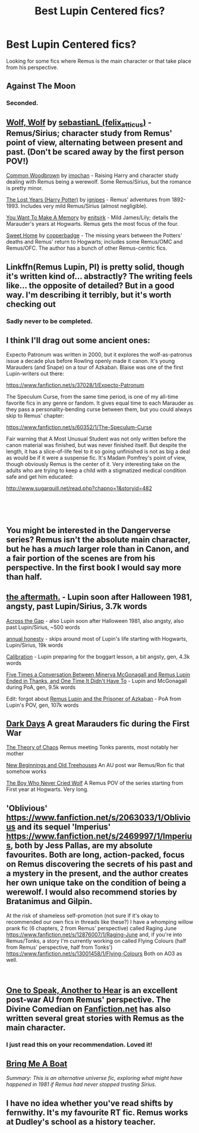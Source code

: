 #+TITLE: Best Lupin Centered fics?

* Best Lupin Centered fics?
:PROPERTIES:
:Author: kidnylo
:Score: 28
:DateUnix: 1540951687.0
:DateShort: 2018-Oct-31
:END:
Looking for some fics where Remus is the main character or that take place from his perspective.


** Against The Moon
:PROPERTIES:
:Author: AnorOmnis
:Score: 8
:DateUnix: 1540968308.0
:DateShort: 2018-Oct-31
:END:

*** Seconded.
:PROPERTIES:
:Author: bernstien
:Score: 2
:DateUnix: 1541001130.0
:DateShort: 2018-Oct-31
:END:


** [[https://archiveofourown.org/works/16126862][Wolf, Wolf]] by [[https://archiveofourown.org/users/felix_atticus/pseuds/sebastianL][sebastianL (felix_atticus)]] - Remus/Sirius; character study from Remus' point of view, alternating between present and past. (Don't be scared away by the first person POV!)

[[https://archiveofourown.org/works/927712][Common Woodbrown]] by [[https://archiveofourown.org/users/imochan/pseuds/imochan][imochan]] - Raising Harry and character study dealing with Remus being a werewolf. Some Remus/Sirius, but the romance is pretty minor.

[[https://archiveofourown.org/series/904][The Lost Years (Harry Potter)]] by [[https://archiveofourown.org/users/ignipes/pseuds/ignipes][ignipes]] - Remus' adventures from 1892-1993. Includes very mild Remus/Sirius (almost negligible).

[[https://www.fanfiction.net/s/3503913/1/You-Want-To-Make-A-Memory][You Want To Make A Memory]] by [[https://www.fanfiction.net/u/530161/enitsirk][enitsirk]] - Mild James/Lily; details the Marauder's years at Hogwarts. Remus gets the most focus of the four.

[[https://archiveofourown.org/works/974964][Sweet Home]] by [[https://archiveofourown.org/users/copperbadge/pseuds/copperbadge][copperbadge]] - The missing years between the Potters' deaths and Remus' return to Hogwarts; includes some Remus/OMC and Remus/OFC. The author has a bunch of other Remus-centric fics.
:PROPERTIES:
:Author: rosep121212
:Score: 7
:DateUnix: 1540955271.0
:DateShort: 2018-Oct-31
:END:


** Linkffn(Remus Lupin, PI) is pretty solid, though it's written kind of... abstractly? The writing feels like... the opposite of detailed? But in a good way. I'm describing it terribly, but it's worth checking out
:PROPERTIES:
:Author: bgottfried91
:Score: 3
:DateUnix: 1540956131.0
:DateShort: 2018-Oct-31
:END:

*** Sadly never to be completed.
:PROPERTIES:
:Author: bernstien
:Score: 2
:DateUnix: 1541001170.0
:DateShort: 2018-Oct-31
:END:


** I think I'll drag out some ancient ones:

Expecto Patronum was written in 2000, but it explores the wolf-as-patronus issue a decade plus before Rowling openly made it canon. It's young Marauders (and Snape) on a tour of Azkaban. Blaise was one of the first Lupin-writers out there:

[[https://www.fanfiction.net/s/37028/1/Expecto-Patronum]]

The Speculum Curse, from the same time period, is one of my all-time favorite fics in any genre or fandom. It gives equal time to each Marauder as they pass a personality-bending curse between them, but you could always skip to Remus' chapter:

[[https://www.fanfiction.net/s/60352/1/The-Speculum-Curse]]

Fair warning that A Most Unusual Student was not only written before the canon material was finished, but was never finished itself. But despite the length, it has a slice-of-life feel to it so going unfinished is not as big a deal as would be if it were a suspense fic. It's Madam Pomfrey's point of view, though obviously Remus is the center of it. Very interesting take on the adults who are trying to keep a child with a stigmatized medical condition safe and get him educated:

[[http://www.sugarquill.net/read.php?chapno=1&storyid=482]]

​

​
:PROPERTIES:
:Score: 3
:DateUnix: 1540992250.0
:DateShort: 2018-Oct-31
:END:


** You might be interested in the Dangerverse series? Remus isn't the absolute main character, but he has a /much/ larger role than in Canon, and a fair portion of the scenes are from his perspective. In the first book I would say more than half.
:PROPERTIES:
:Author: difinity1
:Score: 2
:DateUnix: 1540953535.0
:DateShort: 2018-Oct-31
:END:


** [[https://archiveofourown.org/works/3225137][the aftermath.]] - Lupin soon after Halloween 1981, angsty, past Lupin/Sirius, 3.7k words

[[https://archiveofourown.org/works/5379659][Across the Gap]] - also Lupin soon after Halloween 1981, also angsty, also past Lupin/Sirius, ~500 words

[[https://archiveofourown.org/works/5204258][annual honesty]] - skips around most of Lupin's life starting with Hogwarts, Lupin/Sirius, 19k words

[[https://archiveofourown.org/works/11917125][Calibration]] - Lupin preparing for the boggart lesson, a bit angsty, gen, 4.3k words

[[https://archiveofourown.org/works/958165][Five Times a Conversation Between Minerva McGonagall and Remus Lupin Ended in Thanks, and One Time It Didn't Have To]] - Lupin and McGonagall during PoA, gen, 9.5k words

Edit: forgot about [[https://archiveofourown.org/works/6510730][Remus Lupin and the Prisoner of Azkaban]] - PoA from Lupin's POV, gen, 107k words
:PROPERTIES:
:Author: siderumincaelo
:Score: 2
:DateUnix: 1540957451.0
:DateShort: 2018-Oct-31
:END:


** [[https://www.fanfiction.net/s/9462005/1/Dark-Days][Dark Days]] A great Marauders fic during the First War

[[https://www.fanfiction.net/s/7491066/1/The-Theory-of-Chaos][The Theory of Chaos]] Remus meeting Tonks parents, most notably her mother

[[https://www.fanfiction.net/s/3247611/1/New-Beginnings-and-Old-Tree-Houses][New Beginnings and Old Treehouses]] An AU post war Remus/Ron fic that somehow works

[[https://www.fanfiction.net/s/12835028/1/The-Boy-Who-Never-Cried-Wolf][The Boy Who Never Cried Wolf]] A Remus POV of the series starting from First year at Hogwarts. Very long.
:PROPERTIES:
:Author: Redhotlipstik
:Score: 2
:DateUnix: 1540959249.0
:DateShort: 2018-Oct-31
:END:


** 'Oblivious' [[https://www.fanfiction.net/s/2063033/1/Oblivious]] and its sequel 'Imperius' [[https://www.fanfiction.net/s/2469997/1/Imperius]], both by Jess Pallas, are my absolute favourites. Both are long, action-packed, focus on Remus discovering the secrets of his past and a mystery in the present, and the author creates her own unique take on the condition of being a werewolf. I would also recommend stories by Bratanimus and Gilpin.

At the risk of shameless self-promotion (not sure if it's okay to recommended our own fics in threads like these?) I have a whomping willow prank fic (6 chapters, 2 from Remus' perspective) called Raging June [[https://www.fanfiction.net/s/12876007/1/Raging-June]] and, if you're into Remus/Tonks, a story I'm currently working on called Flying Colours (half from Remus' perspective, half from Tonks') [[https://www.fanfiction.net/s/13001458/1/Flying-Colours]] Both on AO3 as well.

​
:PROPERTIES:
:Score: 2
:DateUnix: 1540984680.0
:DateShort: 2018-Oct-31
:END:


** [[https://archiveofourown.org/works/15809817/chapters/36799368][One to Speak, Another to Hear]] is an excellent post-war AU from Remus' perspective. The Divine Comedian on [[https://Fanfiction.net][Fanfiction.net]] has also written several great stories with Remus as the main character.
:PROPERTIES:
:Author: Dizzy_Bird
:Score: 1
:DateUnix: 1540983553.0
:DateShort: 2018-Oct-31
:END:

*** I just read this on your recommendation. Loved it!
:PROPERTIES:
:Author: Fluffaloo
:Score: 1
:DateUnix: 1542849129.0
:DateShort: 2018-Nov-22
:END:


** [[https://rosie-writes.livejournal.com/tag/bring%20me%20a%20boat][Bring Me A Boat]]

/Summary: This is an alternative universe fic, exploring what might have happened in 1981 if Remus had never stopped trusting Sirius./
:PROPERTIES:
:Score: 1
:DateUnix: 1541510180.0
:DateShort: 2018-Nov-06
:END:


** I have no idea whether you've read shifts by fernwithy. It's my favourite RT fic. Remus works at Dudley's school as a history teacher.
:PROPERTIES:
:Author: Amata69
:Score: 1
:DateUnix: 1541531011.0
:DateShort: 2018-Nov-06
:END:
